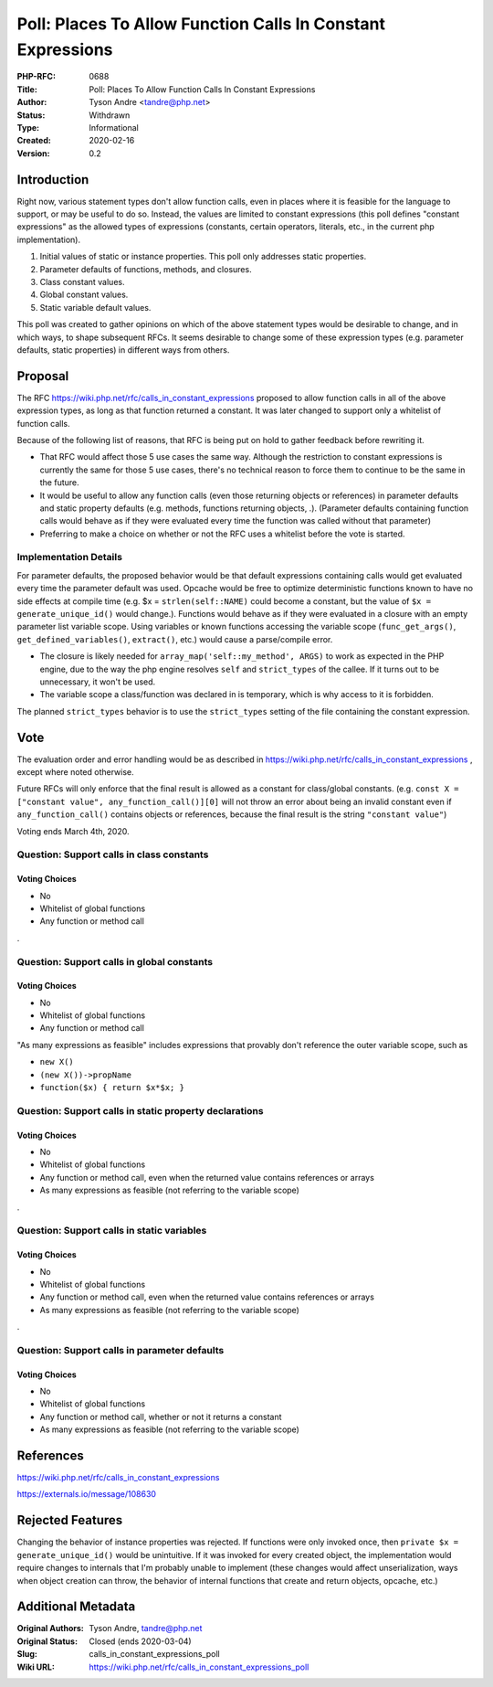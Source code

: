 Poll: Places To Allow Function Calls In Constant Expressions
============================================================

:PHP-RFC: 0688
:Title: Poll: Places To Allow Function Calls In Constant Expressions
:Author: Tyson Andre <tandre@php.net>
:Status: Withdrawn
:Type: Informational
:Created: 2020-02-16
:Version: 0.2

Introduction
------------

Right now, various statement types don't allow function calls, even in
places where it is feasible for the language to support, or may be
useful to do so. Instead, the values are limited to constant expressions
(this poll defines "constant expressions" as the allowed types of
expressions (constants, certain operators, literals, etc., in the
current php implementation).

#. Initial values of static or instance properties. This poll only
   addresses static properties.
#. Parameter defaults of functions, methods, and closures.
#. Class constant values.
#. Global constant values.
#. Static variable default values.

This poll was created to gather opinions on which of the above statement
types would be desirable to change, and in which ways, to shape
subsequent RFCs. It seems desirable to change some of these expression
types (e.g. parameter defaults, static properties) in different ways
from others.

Proposal
--------

The RFC https://wiki.php.net/rfc/calls_in_constant_expressions proposed
to allow function calls in all of the above expression types, as long as
that function returned a constant. It was later changed to support only
a whitelist of function calls.

Because of the following list of reasons, that RFC is being put on hold
to gather feedback before rewriting it.

-  That RFC would affect those 5 use cases the same way. Although the
   restriction to constant expressions is currently the same for those 5
   use cases, there's no technical reason to force them to continue to
   be the same in the future.
-  It would be useful to allow any function calls (even those returning
   objects or references) in parameter defaults and static property
   defaults (e.g. methods, functions returning objects, .). (Parameter
   defaults containing function calls would behave as if they were
   evaluated every time the function was called without that parameter)
-  Preferring to make a choice on whether or not the RFC uses a
   whitelist before the vote is started.

Implementation Details
~~~~~~~~~~~~~~~~~~~~~~

For parameter defaults, the proposed behavior would be that default
expressions containing calls would get evaluated every time the
parameter default was used. Opcache would be free to optimize
deterministic functions known to have no side effects at compile time
(e.g. $x = ``strlen(self::NAME)`` could become a constant, but the value
of ``$x = generate_unique_id()`` would change.). Functions would behave
as if they were evaluated in a closure with an empty parameter list
variable scope. Using variables or known functions accessing the
variable scope (``func_get_args()``, ``get_defined_variables()``,
``extract()``, etc.) would cause a parse/compile error.

-  The closure is likely needed for
   ``array_map('self::my_method', ARGS)`` to work as expected in the PHP
   engine, due to the way the php engine resolves ``self`` and
   ``strict_types`` of the callee. If it turns out to be unnecessary, it
   won't be used.
-  The variable scope a class/function was declared in is temporary,
   which is why access to it is forbidden.

The planned ``strict_types`` behavior is to use the ``strict_types``
setting of the file containing the constant expression.

Vote
----

The evaluation order and error handling would be as described in
https://wiki.php.net/rfc/calls_in_constant_expressions , except where
noted otherwise.

Future RFCs will only enforce that the final result is allowed as a
constant for class/global constants. (e.g.
``const X = ["constant value", any_function_call()][0]`` will not throw
an error about being an invalid constant even if ``any_function_call()``
contains objects or references, because the final result is the string
``"constant value"``)

Voting ends March 4th, 2020.

Question: Support calls in class constants
~~~~~~~~~~~~~~~~~~~~~~~~~~~~~~~~~~~~~~~~~~

Voting Choices
^^^^^^^^^^^^^^

-  No
-  Whitelist of global functions
-  Any function or method call

.

Question: Support calls in global constants
~~~~~~~~~~~~~~~~~~~~~~~~~~~~~~~~~~~~~~~~~~~

.. _voting-choices-1:

Voting Choices
^^^^^^^^^^^^^^

-  No
-  Whitelist of global functions
-  Any function or method call

"As many expressions as feasible" includes expressions that provably
don't reference the outer variable scope, such as

-  ``new X()``
-  ``(new X())->propName``
-  ``function($x) { return $x*$x; }``

Question: Support calls in static property declarations
~~~~~~~~~~~~~~~~~~~~~~~~~~~~~~~~~~~~~~~~~~~~~~~~~~~~~~~

.. _voting-choices-2:

Voting Choices
^^^^^^^^^^^^^^

-  No
-  Whitelist of global functions
-  Any function or method call, even when the returned value contains
   references or arrays
-  As many expressions as feasible (not referring to the variable scope)

.

Question: Support calls in static variables
~~~~~~~~~~~~~~~~~~~~~~~~~~~~~~~~~~~~~~~~~~~

.. _voting-choices-3:

Voting Choices
^^^^^^^^^^^^^^

-  No
-  Whitelist of global functions
-  Any function or method call, even when the returned value contains
   references or arrays
-  As many expressions as feasible (not referring to the variable scope)

.

Question: Support calls in parameter defaults
~~~~~~~~~~~~~~~~~~~~~~~~~~~~~~~~~~~~~~~~~~~~~

.. _voting-choices-4:

Voting Choices
^^^^^^^^^^^^^^

-  No
-  Whitelist of global functions
-  Any function or method call, whether or not it returns a constant
-  As many expressions as feasible (not referring to the variable scope)

References
----------

https://wiki.php.net/rfc/calls_in_constant_expressions

https://externals.io/message/108630

Rejected Features
-----------------

Changing the behavior of instance properties was rejected. If functions
were only invoked once, then ``private $x = generate_unique_id()`` would
be unintuitive. If it was invoked for every created object, the
implementation would require changes to internals that I'm probably
unable to implement (these changes would affect unserialization, ways
when object creation can throw, the behavior of internal functions that
create and return objects, opcache, etc.)

Additional Metadata
-------------------

:Original Authors: Tyson Andre, tandre@php.net
:Original Status: Closed (ends 2020-03-04)
:Slug: calls_in_constant_expressions_poll
:Wiki URL: https://wiki.php.net/rfc/calls_in_constant_expressions_poll
